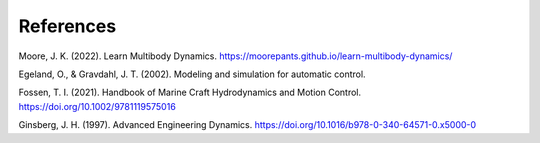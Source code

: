 ==================
References
==================

Moore, J. K. (2022). Learn Multibody Dynamics. https://moorepants.github.io/learn-multibody-dynamics/

Egeland, O., & Gravdahl, J. T. (2002). Modeling and simulation for automatic control.

Fossen, T. I. (2021). Handbook of Marine Craft Hydrodynamics and Motion Control. https://doi.org/10.1002/9781119575016

Ginsberg, J. H. (1997). Advanced Engineering Dynamics. https://doi.org/10.1016/b978-0-340-64571-0.x5000-0
